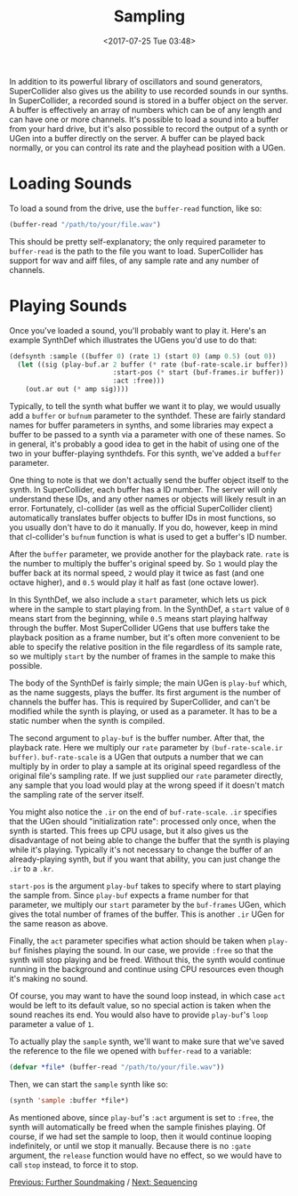 #+TITLE: Sampling
#+DATE: <2017-07-25 Tue 03:48>

In addition to its powerful library of oscillators and sound generators, SuperCollider also gives us the ability to use recorded sounds in our synths. In SuperCollider, a recorded sound is stored in a buffer object on the server. A buffer is effectively an array of numbers which can be of any length and can have one or more channels. It's possible to load a sound into a buffer from your hard drive, but it's also possible to record the output of a synth or UGen into a buffer directly on the server. A buffer can be played back normally, or you can control its rate and the playhead position with a UGen.

* Loading Sounds

To load a sound from the drive, use the ~buffer-read~ function, like so:

#+BEGIN_SRC lisp
  (buffer-read "/path/to/your/file.wav")
#+END_SRC

This should be pretty self-explanatory; the only required parameter to ~buffer-read~ is the path to the file you want to load. SuperCollider has support for wav and aiff files, of any sample rate and any number of channels.

* Playing Sounds

Once you've loaded a sound, you'll probably want to play it. Here's an example SynthDef which illustrates the UGens you'd use to do that:

#+BEGIN_SRC lisp
  (defsynth :sample ((buffer 0) (rate 1) (start 0) (amp 0.5) (out 0))
    (let ((sig (play-buf.ar 2 buffer (* rate (buf-rate-scale.ir buffer))
                            :start-pos (* start (buf-frames.ir buffer))
                            :act :free)))
      (out.ar out (* amp sig))))
#+END_SRC

Typically, to tell the synth what buffer we want it to play, we would usually add a ~buffer~ or ~bufnum~ parameter to the synthdef. These are fairly standard names for buffer parameters in synths, and some libraries may expect a buffer to be passed to a synth via a parameter with one of these names. So in general, it's probably a good idea to get in the habit of using one of the two in your buffer-playing synthdefs. For this synth, we've added a ~buffer~ parameter.

One thing to note is that we don't actually send the buffer object itself to the synth. In SuperCollider, each buffer has a ID number. The server will only understand these IDs, and any other names or objects will likely result in an error. Fortunately, cl-collider (as well as the official SuperCollider client) automatically translates buffer objects to buffer IDs in most functions, so you usually don't have to do it manually. If you do, however, keep in mind that cl-collider's ~bufnum~ function is what is used to get a buffer's ID number.

After the ~buffer~ parameter, we provide another for the playback rate. ~rate~ is the number to multiply the buffer's original speed by. So ~1~ would play the buffer back at its normal speed, ~2~ would play it twice as fast (and one octave higher), and ~0.5~ would play it half as fast (one octave lower).

In this SynthDef, we also include a ~start~ parameter, which lets us pick where in the sample to start playing from. In the SynthDef, a ~start~ value of ~0~ means start from the beginning, while ~0.5~ means start playing halfway through the buffer. Most SuperCollider UGens that use buffers take the playback position as a frame number, but it's often more convenient to be able to specify the relative position in the file regardless of its sample rate, so we multiply ~start~ by the number of frames in the sample to make this possible.

The body of the SynthDef is fairly simple; the main UGen is ~play-buf~ which, as the name suggests, plays the buffer. Its first argument is the number of channels the buffer has. This is required by SuperCollider, and can't be modified while the synth is playing, or used as a parameter. It has to be a static number when the synth is compiled.

The second argument to ~play-buf~ is the buffer number. After that, the playback rate. Here we multiply our ~rate~ parameter by ~(buf-rate-scale.ir buffer)~. ~buf-rate-scale~ is a UGen that outputs a number that we can multiply by in order to play a sample at its original speed regardless of the original file's sampling rate. If we just supplied our ~rate~ parameter directly, any sample that you load would play at the wrong speed if it doesn't match the sampling rate of the server itself.

You might also notice the ~.ir~ on the end of ~buf-rate-scale~. ~.ir~ specifies that the UGen should "initialization rate": processed only once, when the synth is started. This frees up CPU usage, but it also gives us the disadvantage of not being able to change the buffer that the synth is playing while it's playing. Typically it's not necessary to change the buffer of an already-playing synth, but if you want that ability, you can just change the ~.ir~ to a ~.kr~.

~start-pos~ is the argument ~play-buf~ takes to specify where to start playing the sample from. Since ~play-buf~ expects a frame number for that parameter, we multiply our ~start~ parameter by the ~buf-frames~ UGen, which gives the total number of frames of the buffer. This is another ~.ir~ UGen for the same reason as above.

Finally, the ~act~ parameter specifies what action should be taken when ~play-buf~ finishes playing the sound. In our case, we provide ~:free~ so that the synth will stop playing and be freed. Without this, the synth would continue running in the background and continue using CPU resources even though it's making no sound. 

Of course, you may want to have the sound loop instead, in which case ~act~ would be left to its default value, so no special action is taken when the sound reaches its end. You would also have to provide ~play-buf~'s ~loop~ parameter a value of ~1~.

To actually play the ~sample~ synth, we'll want to make sure that we've saved the reference to the file we opened with ~buffer-read~ to a variable:

#+BEGIN_SRC lisp
(defvar *file* (buffer-read "/path/to/your/file.wav"))
#+END_SRC

Then, we can start the ~sample~ synth like so:

#+BEGIN_SRC lisp
(synth 'sample :buffer *file*)
#+END_SRC

As mentioned above, since ~play-buf~'s ~:act~ argument is set to ~:free~, the synth will automatically be freed when the sample finishes playing. Of course, if we had set the sample to loop, then it would continue looping indefinitely, or until we stop it manually. Because there is no ~:gate~ argument, the ~release~ function would have no effect, so we would have to call ~stop~ instead, to force it to stop.

[[file:04-further-soundmaking.org][Previous: Further Soundmaking]] / [[file:06-sequencing.org][Next: Sequencing]]
